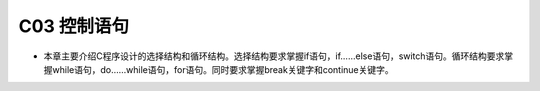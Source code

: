 ******************************
C03 控制语句
******************************

* 本章主要介绍C程序设计的选择结构和循环结构。选择结构要求掌握if语句，if……else语句，switch语句。循环结构要求掌握while语句，do……while语句，for语句。同时要求掌握break关键字和continue关键字。
